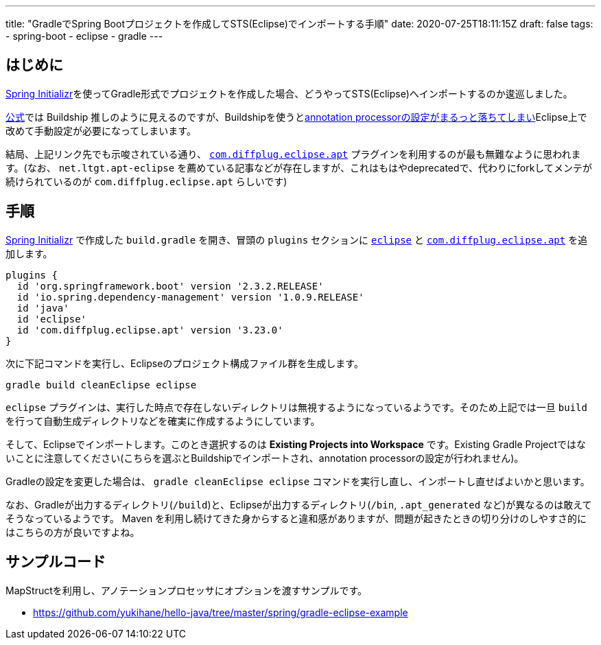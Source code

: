 ---
title: "GradleでSpring Bootプロジェクトを作成してSTS(Eclipse)でインポートする手順"
date: 2020-07-25T18:11:15Z
draft: false
tags:
  - spring-boot
  - eclipse
  - gradle
---

== はじめに

https://start.spring.io/[Spring Initializr]を使ってGradle形式でプロジェクトを作成した場合、どうやってSTS(Eclipse)へインポートするのか逡巡しました。

https://github.com/eclipse/buildship/wiki/Migration-guide-from-STS-Gradle-to-Buildship[公式]では Buildship 推しのように見えるのですが、Buildshipを使うとlink:https://github.com/eclipse/buildship/issues/329[annotation processorの設定がまるっと落ちてしまい]Eclipse上で改めて手動設定が必要になってしまいます。

結局、上記リンク先でも示唆されている通り、 https://plugins.gradle.org/plugin/com.diffplug.eclipse.apt[`com.diffplug.eclipse.apt`] プラグインを利用するのが最も無難なように思われます。(なお、 `net.ltgt.apt-eclipse` を薦めている記事などが存在しますが、これはもはやdeprecatedで、代わりにforkしてメンテが続けられているのが `com.diffplug.eclipse.apt` らしいです)

== 手順

https://start.spring.io/[Spring Initializr]  で作成した `build.gradle` を開き、冒頭の `plugins` セクションに https://docs.gradle.org/current/userguide/eclipse_plugin.html[`eclipse`] と https://plugins.gradle.org/plugin/com.diffplug.eclipse.apt[`com.diffplug.eclipse.apt`] を追加します。

[source]
----
plugins {
  id 'org.springframework.boot' version '2.3.2.RELEASE'
  id 'io.spring.dependency-management' version '1.0.9.RELEASE'
  id 'java'
  id 'eclipse'
  id 'com.diffplug.eclipse.apt' version '3.23.0'
}
----

次に下記コマンドを実行し、Eclipseのプロジェクト構成ファイル群を生成します。

[source,bash]
----
gradle build cleanEclipse eclipse
----

`eclipse` プラグインは、実行した時点で存在しないディレクトリは無視するようになっているようです。そのため上記では一旦 `build` を行って自動生成ディレクトリなどを確実に作成するようにしています。

そして、Eclipseでインポートします。このとき選択するのは **Existing Projects into Workspace** です。Existing Gradle Projectではないことに注意してください(こちらを選ぶとBuildshipでインポートされ、annotation processorの設定が行われません)。

Gradleの設定を変更した場合は、 `gradle cleanEclipse eclipse` コマンドを実行し直し、インポートし直せばよいかと思います。

なお、Gradleが出力するディレクトリ(`/build`)と、Eclipseが出力するディレクトリ(`/bin`, `.apt_generated` など)が異なるのは敢えてそうなっているようです。 Maven を利用し続けてきた身からすると違和感がありますが、問題が起きたときの切り分けのしやすさ的にはこちらの方が良いですよね。


== サンプルコード

MapStructを利用し、アノテーションプロセッサにオプションを渡すサンプルです。

* https://github.com/yukihane/hello-java/tree/master/spring/gradle-eclipse-example
